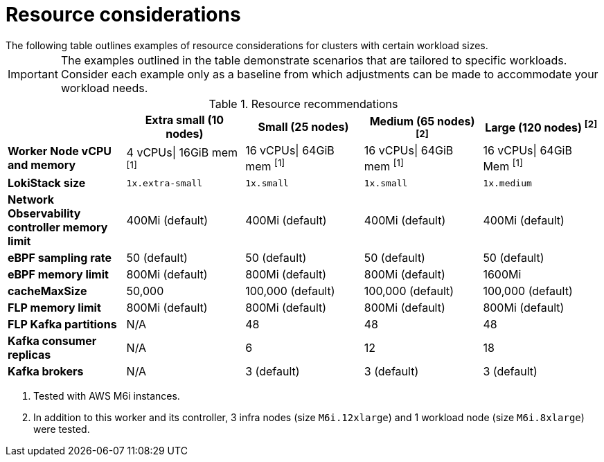 // Module included in the following assemblies:
// * network_observability/configuring_operator.adoc

:_mod-docs-content-type: REFERENCE
[id="network-observability-resources-table_{context}"]
= Resource considerations
The following table outlines examples of resource considerations for clusters with certain workload sizes.

[IMPORTANT]
====
The examples outlined in the table demonstrate scenarios that are tailored to specific workloads. Consider each example only as a baseline from which adjustments can be made to accommodate your workload needs.
====

.Resource recommendations
[options="header"]
|===
|                                     | Extra small (10 nodes) | Small (25 nodes)  | Medium (65 nodes) ^[2]^ | Large (120 nodes) ^[2]^
| *Worker Node vCPU and memory*       | 4 vCPUs\| 16GiB mem ^[1]^ | 16 vCPUs\| 64GiB mem ^[1]^ | 16 vCPUs\| 64GiB mem  ^[1]^  |16 vCPUs\| 64GiB Mem ^[1]^
| *LokiStack size*                    | `1x.extra-small`         | `1x.small`          | `1x.small`           | `1x.medium`
| *Network Observability controller memory limit* | 400Mi (default)        | 400Mi (default)   | 400Mi (default)    | 400Mi (default)
| *eBPF sampling rate*                | 50 (default)           | 50 (default)      | 50 (default)       | 50 (default)
| *eBPF memory limit*                 | 800Mi (default)        | 800Mi (default)   | 800Mi (default)    | 1600Mi
| *cacheMaxSize*                      | 50,000                 | 100,000 (default) | 100,000 (default)  | 100,000 (default)
| *FLP memory limit*                  | 800Mi (default)        | 800Mi (default)   | 800Mi (default)    | 800Mi (default)
| *FLP Kafka partitions*              | N/A                    | 48                | 48                 | 48
| *Kafka consumer replicas*           | N/A                    | 6                 | 12                 | 18
| *Kafka brokers*                     | N/A                    | 3 (default)       | 3 (default)        | 3 (default)
|===
[.small]
--
1. Tested with AWS M6i instances.
2. In addition to this worker and its controller, 3 infra nodes (size `M6i.12xlarge`) and 1 workload node (size `M6i.8xlarge`) were tested.
--